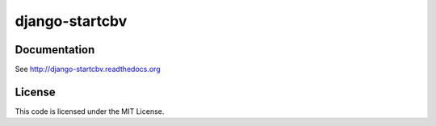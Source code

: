 ===============
django-startcbv
===============

Documentation
-------------

See http://django-startcbv.readthedocs.org

License
-------

This code is licensed under the MIT License.